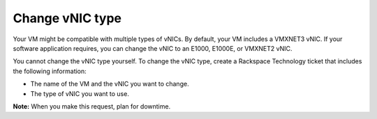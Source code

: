 .. _change-vnic-type:



================
Change vNIC type
================

Your VM might be compatible with multiple types of vNICs. By default,
your VM includes a VMXNET3 vNIC. If your software application requires,
you can change the vNIC to an E1000, E1000E, or VMXNET2 vNIC.

You cannot change the vNIC type yourself. To change the vNIC type,
create a Rackspace Technology ticket that includes the following
information:

* The name of the VM and the vNIC you want to change.
* The type of vNIC you want to use.
  
**Note:** When you make this request, plan for downtime.

